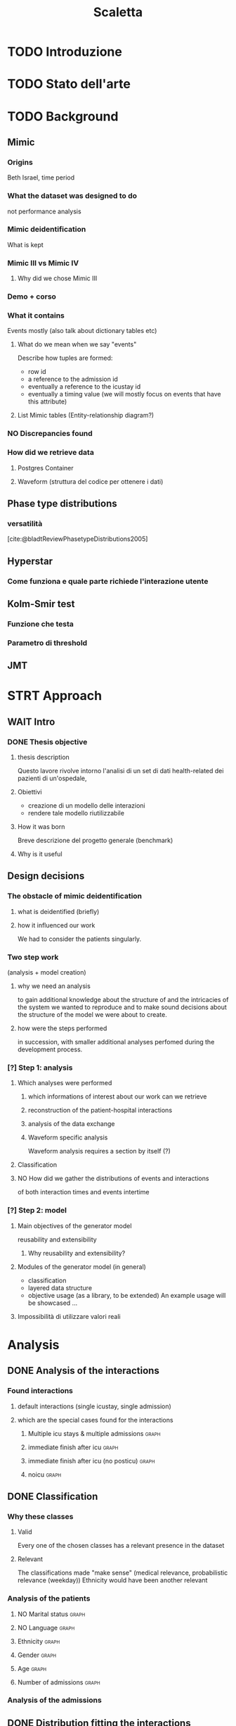 # -*- eval: (flyspell-mode 0) -*-
#+title: Scaletta
* TODO Introduzione
* TODO Stato dell'arte
* TODO Background
** Mimic
*** Origins
Beth Israel, time period
*** What the dataset was designed to do
not performance analysis
*** Mimic deidentification
What is kept
*** Mimic III vs Mimic IV
**** Why did we chose Mimic III
*** Demo + corso
*** What it contains
Events mostly (also talk about dictionary tables etc)
**** What do we mean when we say "events"
Describe how tuples are formed:
- row id
- a reference to the admission id
- eventually a reference to the icustay id
- eventually a timing value (we will mostly focus on events that have this attribute)
**** List Mimic tables (Entity-relationship diagram?)
*** NO Discrepancies found
*** How did we retrieve data
**** Postgres Container
**** Waveform (struttura del codice per ottenere i dati)
** Phase type distributions
*** versatilità
[cite:@bladtReviewPhasetypeDistributions2005]
** Hyperstar
*** Come funziona e quale parte richiede l'interazione utente
** Kolm-Smir test
*** Funzione che testa
*** Parametro di threshold
** JMT

* STRT Approach
** WAIT Intro
*** DONE Thesis objective
**** thesis description
Questo lavore rivolve intorno l'analisi di un set di dati health-related dei pazienti di un'ospedale,
**** Obiettivi
- creazione di un modello delle interazioni
- rendere tale modello riutilizzabile
**** How it was born
Breve descrizione del progetto generale (benchmark)

**** Why is it useful

** Design decisions
*** The obstacle of mimic deidentification
**** what is deidentified (briefly)
**** how it influenced our work
We had to consider the patients singularly.

*** Two step work
(analysis + model creation)
**** why we need an analysis
to gain additional knowledge about the structure of and the intricacies of the system we wanted to reproduce and to make sound decisions about the structure of the model we were about to create.
**** how were the steps performed
in succession, with smaller additional analyses perfomed during the development process.
*** [?] Step 1: analysis
**** Which analyses were performed
***** which informations of interest about our work can we retrieve
***** reconstruction of the patient-hospital interactions
***** analysis of the data exchange
***** Waveform specific analysis
Waveform analysis requires a section by itself (?)
**** Classification
**** NO How did we gather the distributions of events and interactions
of both interaction times and events intertime
*** [?] Step 2: model
**** Main objectives of the generator model
reusability and extensibility
***** Why reusability and extensibility?
**** Modules of the generator model (in general)
- classification
- layered data structure
- objective usage (as a library, to be extended)
  An example usage will be showcased ...
**** Impossibilità di utilizzare valori reali

* Analysis
** DONE Analysis of the interactions
*** Found interactions
**** default interactions (single icustay, single admission)
**** which are the special cases found for the interactions
***** Multiple icu stays & multiple admissions :graph:
***** immediate finish after icu :graph:
***** immediate finish after icu (no posticu) :graph:
***** noicu :graph:

** DONE Classification
*** Why these classes
**** Valid
Every one of the chosen classes has a relevant presence in the dataset
**** Relevant
The classifications made "make sense" (medical relevance, probabilistic relevance (weekday))
Ethnicity would have been another relevant
*** Analysis of the patients
**** NO Marital status :graph:
**** NO Language :graph:
**** Ethnicity :graph:
**** Gender :graph:
**** Age :graph:
**** Number of admissions :graph:
*** Analysis of the admissions
** DONE Distribution fitting the interactions
*** Quale distribuzione abbiamo scelto
** Distribution fitting the events
*** Intro
- classi
- procedura standard (con esponenziale)
*** Analisi per tipologia d'evento
**** Confronto con l'esponenziale
**** Metodologia
metodologia standard + tabella
***** Casi particolari
** Distribution fitting the Waveforms
** NO Evaluation of the classification made

* Symulator development
- ripeti obiettivi:
  - granularità
  - adaptability

** Architettura funzionale

*** Scelte strutturali
- Layered Structure
- Classi e distribuzioni intercambiabili
  - Avere quanti meno hard requirements sulle classi e sulle distribuzioni
  - "una soluzione che permetta una facile sostituzione delle classi"
- Manager di configurazione

**** Diagramma UML ad alto livello
Classi principali + classificazione

*** Utilizzo previsto
- Override (in linea con adaptability)
- Uso su vari livelli per adattare (in linea con granularity)

** Implementazione

*** Software design choices

**** Librerie usate
- quella per generare le distribuzioni phase type (ciw)
- quella per generare le distribuzioni esponenziali (numpy)

**** Uso come libreria
Copre bene gli utilizzi previsti
In linea con un linguaggio interpretato e interattivo come python

**** [?] File structure (va qui?)
file csv assegnati ad ogni classe
per interazioni

*** Architettura specifica

**** Diagramma UML a basso livello
tutte le classi + metodi usati.
Aggiunta del modulo utilities per raccogliere le funzioni utilizzate per la lettura dei file di configurazione e la generazione degli eventi

**** Sequence diagram

**** Requirements
- che le classi nei file siano le stesse descritte dalle enum


** Caso d'uso
- JMT

*** Architettura di riferimento utilizzata
Valori scelti

*** Struttura del codice che usa il generatore

*** Risultati ottenuti

* TODO Future Work
** Include values other than timings
** Clustering
[[file:analysis.org::*Choosing the classes][Choosing the classes]]
C'è da modificare anche le classi nel generatore (LIMITAZIONE). Potremmo passare una sola classe per livello (anziché admissionclass+userclass)?
